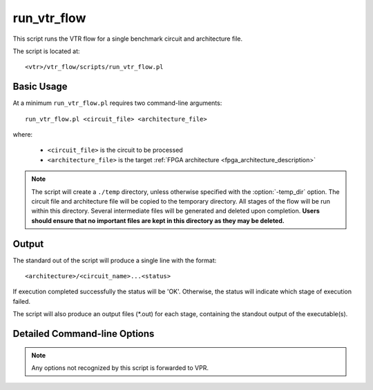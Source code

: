.. _run_vtr_flow:

run_vtr_flow
---------------

This script runs the VTR flow for a single benchmark circuit and architecture file. 

The script is located at::

    <vtr>/vtr_flow/scripts/run_vtr_flow.pl

.. program:: run_vtr_flow.pl

Basic Usage
~~~~~~~~~~~

At a minimum ``run_vtr_flow.pl`` requires two command-line arguments::

    run_vtr_flow.pl <circuit_file> <architecture_file>

where:
  
  * ``<circuit_file>`` is the circuit to be processed
  * ``<architecture_file>`` is the target :ref:`FPGA architecture <fpga_architecture_description>`


.. note::
    The script will create a ``./temp`` directory, unless otherwise specified with the :option:`-temp_dir` option.
    The circuit file and architecture file will be copied to the temporary directory.
    All stages of the flow will be run within this directory.
    Several intermediate files will be generated and deleted upon completion.
    **Users should ensure that no important files are kept in this directory as they may be deleted.**


Output
~~~~~~
The standard out of the script will produce a single line with the format::

    <architecture>/<circuit_name>...<status>

If execution completed successfully the status will be 'OK'. Otherwise, the status will indicate which stage of execution failed.

The script will also produce an output files (\*.out) for each stage, containing the standout output of the executable(s).


Detailed Command-line Options
~~~~~~~~~~~~~~~~~~~~~~~~~~~~~

.. note:: Any options not recognized by this script is forwarded to VPR.

.. option:: -starting_stage <stage>

    Start the VTR flow at the specified stage.

    Accepted values:

      * ``odin``
      * ``abc``
      * ``scripts``
      * ``vpr``
    
    **Default:** ``odin``

.. option:: -ending_stage <stage>
    
    End the VTR flow at the specified stage.


    Accepted values:

      * ``odin``
      * ``abc``
      * ``scripts``
      * ``vpr``
    
    **Default:** ``vpr``

.. option:: -specific_vpr_stage <vpr_stage>

    Perform only this stage of :ref:`vpr`.

    To have any time saving effect, previous result files must be kept, as the most recent necessary ones will be moved to the current run directory (use inside tasks only).

    Accepted values:

      * ``pack``
      * ``place``
      * ``route``

    **Default:** empty (run all vpr stages)

    .. note:: Specifying the routing stage requires a channel width to also be specified.

.. option:: -no_timing

    Disables timing analysis during the CAD flow.

    This disables timing-driven compilation in VPR, causing the design to be optimized for wirelength only.
    
    .. note:: This option is required for architectures which do not provide timing information.

.. option:: -power
    
    Enables power estimation.

    See :ref:`power_estimation`

.. option:: -cmos_tech <file>
    
    CMOS technology XML file.

    See :ref:`power_technology_properties`

.. option:: -keep_intermediate_files

    Do not delete intermediate files.

.. option:: -keep_result_files

    Do not delete the result files (i.e. VPR's ``.net``, ``.place``, ``.route`` outputs)

.. option:: -track_memory_usage
    
    Record peak memory usage and additional statistics for each stage.
    
    .. note:: 
        Requires ``/usr/bin/time -v`` command. 
        Some operating systems do not report peak memory.

    **Default:** off

.. option:: -limit_memory_usage

    Kill benchmark if it is taking up too much memory to avoid slow disk swaps.

    .. note:: Requires ``ulimit -Sv`` command.

    **Default:** off
.. option:: -timeout <float>

    Maximum amount of time to spend on a single stage of a task in seconds.

    **Default:** 14 days

.. option:: -temp_dir <path>

    Temporary directory used for execution and intermediate files.
    The script will automatically create this directory if necessary.

    **Default:** ``./temp``
